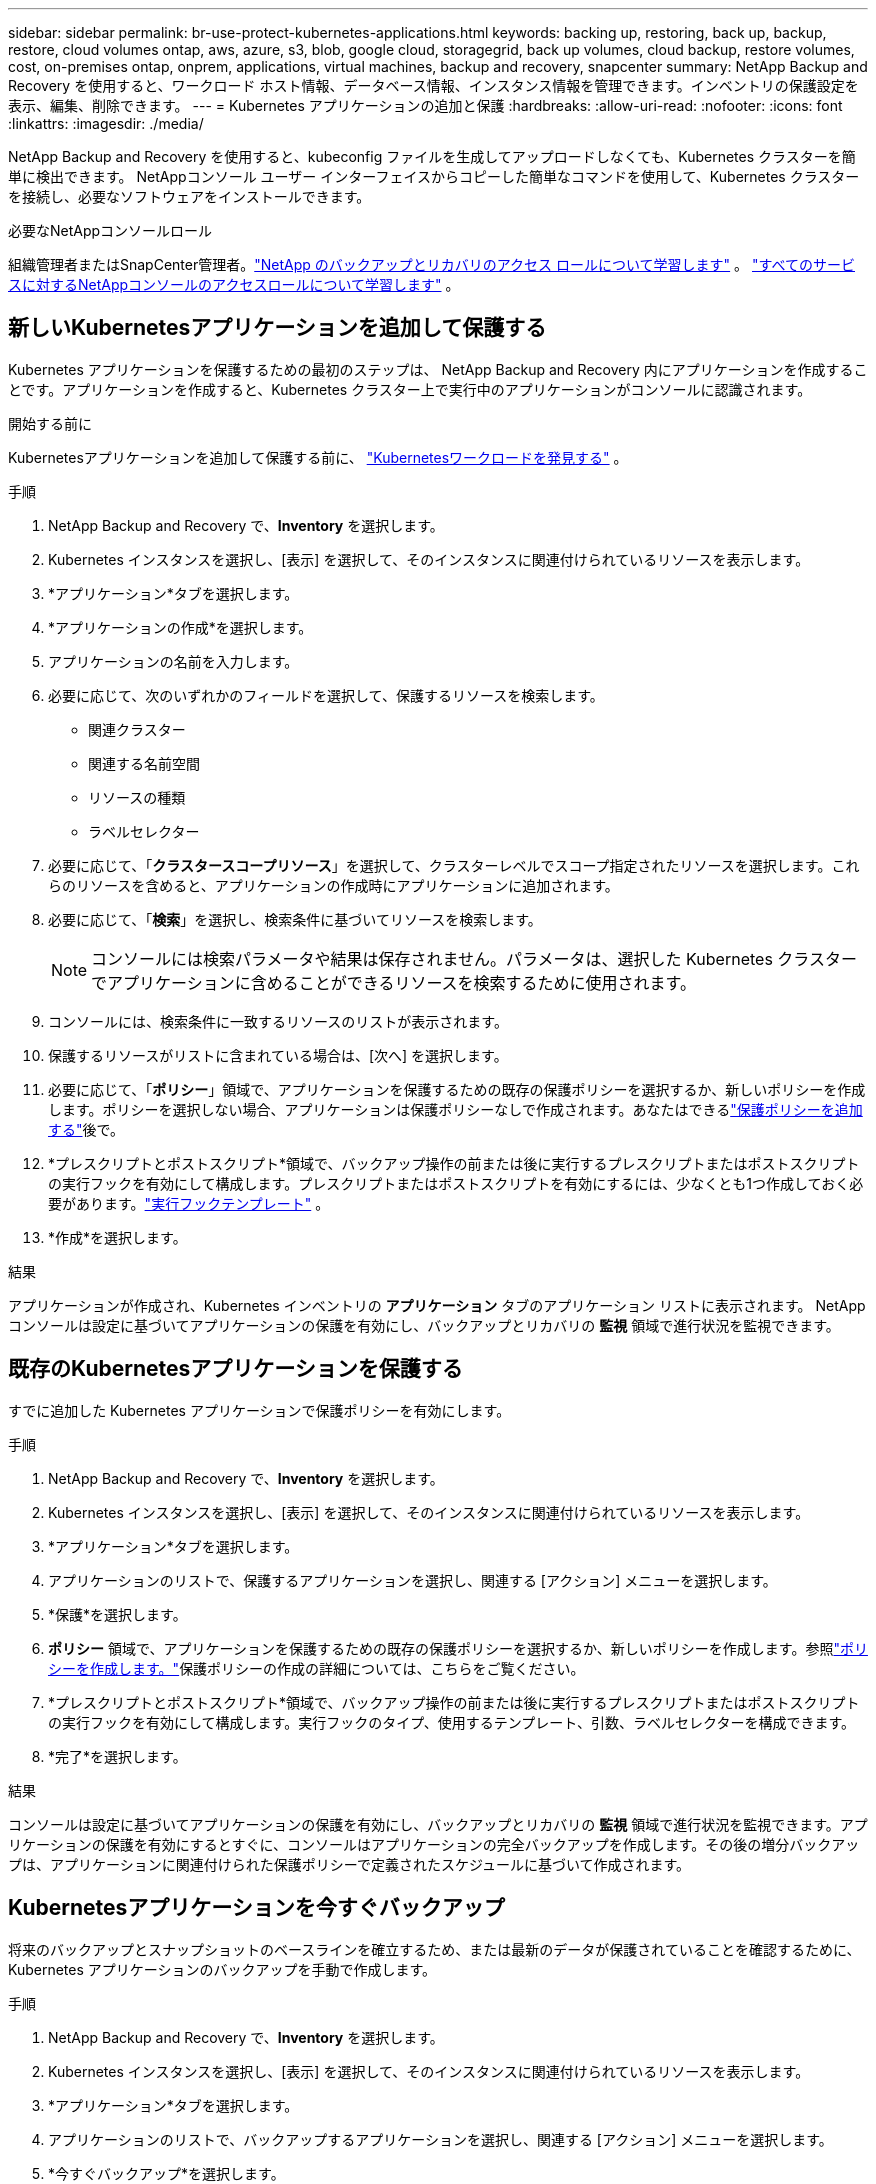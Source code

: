 ---
sidebar: sidebar 
permalink: br-use-protect-kubernetes-applications.html 
keywords: backing up, restoring, back up, backup, restore, cloud volumes ontap, aws, azure, s3, blob, google cloud, storagegrid, back up volumes, cloud backup, restore volumes, cost, on-premises ontap, onprem, applications, virtual machines, backup and recovery, snapcenter 
summary: NetApp Backup and Recovery を使用すると、ワークロード ホスト情報、データベース情報、インスタンス情報を管理できます。インベントリの保護設定を表示、編集、削除できます。 
---
= Kubernetes アプリケーションの追加と保護
:hardbreaks:
:allow-uri-read: 
:nofooter: 
:icons: font
:linkattrs: 
:imagesdir: ./media/


[role="lead"]
NetApp Backup and Recovery を使用すると、kubeconfig ファイルを生成してアップロードしなくても、Kubernetes クラスターを簡単に検出できます。  NetAppコンソール ユーザー インターフェイスからコピーした簡単なコマンドを使用して、Kubernetes クラスターを接続し、必要なソフトウェアをインストールできます。

.必要なNetAppコンソールロール
組織管理者またはSnapCenter管理者。link:reference-roles.html["NetApp のバックアップとリカバリのアクセス ロールについて学習します"] 。 https://docs.netapp.com/us-en/console-setup-admin/reference-iam-predefined-roles.html["すべてのサービスに対するNetAppコンソールのアクセスロールについて学習します"^] 。



== 新しいKubernetesアプリケーションを追加して保護する

Kubernetes アプリケーションを保護するための最初のステップは、 NetApp Backup and Recovery 内にアプリケーションを作成することです。アプリケーションを作成すると、Kubernetes クラスター上で実行中のアプリケーションがコンソールに認識されます。

.開始する前に
Kubernetesアプリケーションを追加して保護する前に、 link:br-start-discover.html["Kubernetesワークロードを発見する"] 。

.手順
. NetApp Backup and Recovery で、*Inventory* を選択します。
. Kubernetes インスタンスを選択し、[表示] を選択して、そのインスタンスに関連付けられているリソースを表示します。
. *アプリケーション*タブを選択します。
. *アプリケーションの作成*を選択します。
. アプリケーションの名前を入力します。
. 必要に応じて、次のいずれかのフィールドを選択して、保護するリソースを検索します。
+
** 関連クラスター
** 関連する名前空間
** リソースの種類
** ラベルセレクター


. 必要に応じて、「*クラスタースコープリソース*」を選択して、クラスターレベルでスコープ指定されたリソースを選択します。これらのリソースを含めると、アプリケーションの作成時にアプリケーションに追加されます。
. 必要に応じて、「*検索*」を選択し、検索条件に基づいてリソースを検索します。
+

NOTE: コンソールには検索パラメータや結果は保存されません。パラメータは、選択した Kubernetes クラスターでアプリケーションに含めることができるリソースを検索するために使用されます。

. コンソールには、検索条件に一致するリソースのリストが表示されます。
. 保護するリソースがリストに含まれている場合は、[次へ] を選択します。
. 必要に応じて、「*ポリシー*」領域で、アプリケーションを保護するための既存の保護ポリシーを選択するか、新しいポリシーを作成します。ポリシーを選択しない場合、アプリケーションは保護ポリシーなしで作成されます。あなたはできるlink:br-use-policies-create.html#create-a-policy["保護ポリシーを追加する"]後で。
. *プレスクリプトとポストスクリプト*領域で、バックアップ操作の前または後に実行するプレスクリプトまたはポストスクリプトの実行フックを有効にして構成します。プレスクリプトまたはポストスクリプトを有効にするには、少なくとも1つ作成しておく必要があります。link:br-use-manage-execution-hook-templates.html["実行フックテンプレート"] 。
. *作成*を選択します。


.結果
アプリケーションが作成され、Kubernetes インベントリの *アプリケーション* タブのアプリケーション リストに表示されます。  NetAppコンソールは設定に基づいてアプリケーションの保護を有効にし、バックアップとリカバリの *監視* 領域で進行状況を監視できます。



== 既存のKubernetesアプリケーションを保護する

すでに追加した Kubernetes アプリケーションで保護ポリシーを有効にします。

.手順
. NetApp Backup and Recovery で、*Inventory* を選択します。
. Kubernetes インスタンスを選択し、[表示] を選択して、そのインスタンスに関連付けられているリソースを表示します。
. *アプリケーション*タブを選択します。
. アプリケーションのリストで、保護するアプリケーションを選択し、関連する [アクション] メニューを選択します。
. *保護*を選択します。
. *ポリシー* 領域で、アプリケーションを保護するための既存の保護ポリシーを選択するか、新しいポリシーを作成します。参照link:br-use-policies-create.html#create-a-policy["ポリシーを作成します。"]保護ポリシーの作成の詳細については、こちらをご覧ください。
. *プレスクリプトとポストスクリプト*領域で、バックアップ操作の前または後に実行するプレスクリプトまたはポストスクリプトの実行フックを有効にして構成します。実行フックのタイプ、使用するテンプレート、引数、ラベルセレクターを構成できます。
. *完了*を選択します。


.結果
コンソールは設定に基づいてアプリケーションの保護を有効にし、バックアップとリカバリの *監視* 領域で進行状況を監視できます。アプリケーションの保護を有効にするとすぐに、コンソールはアプリケーションの完全バックアップを作成します。その後の増分バックアップは、アプリケーションに関連付けられた保護ポリシーで定義されたスケジュールに基づいて作成されます。



== Kubernetesアプリケーションを今すぐバックアップ

将来のバックアップとスナップショットのベースラインを確立するため、または最新のデータが保護されていることを確認するために、Kubernetes アプリケーションのバックアップを手動で作成します。

.手順
. NetApp Backup and Recovery で、*Inventory* を選択します。
. Kubernetes インスタンスを選択し、[表示] を選択して、そのインスタンスに関連付けられているリソースを表示します。
. *アプリケーション*タブを選択します。
. アプリケーションのリストで、バックアップするアプリケーションを選択し、関連する [アクション] メニューを選択します。
. *今すぐバックアップ*を選択します。
. 正しいアプリケーション名が選択されていることを確認してください。
. *バックアップ*を選択します。


.結果
コンソールはアプリケーションのバックアップを作成し、バックアップとリカバリの *監視* 領域に進行状況を表示します。バックアップは、アプリケーションに関連付けられた保護ポリシーに基づいて作成されます。
